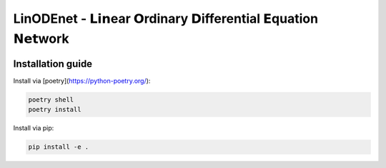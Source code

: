 LinODEnet - 𝗟𝗶𝗻ear 𝗢rdinary 𝗗ifferential 𝗘quation 𝗡𝗲𝘁work
===========================================================

.. image:: ../diagram/lssm-new-notation.png
   :width: 50%
   :alt: LinODEnet-sketch

Installation guide
------------------

Install via [poetry](https://python-poetry.org/):

.. code-block:: bash

    poetry shell
    poetry install


Install via pip:

.. code-block:: bash

    pip install -e .
